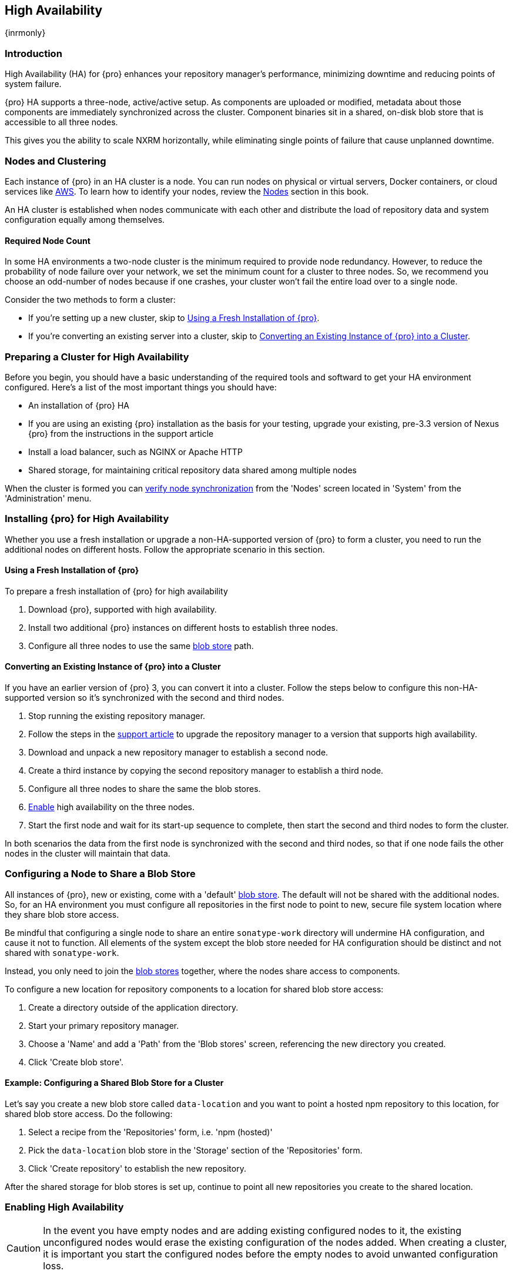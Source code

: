 [[high-availability]]
==  High Availability
{inrmonly}

[[high-availability-introduction]]
=== Introduction

High Availability (HA) for {pro} enhances your repository manager's performance, minimizing downtime and 
reducing points of system failure.

{pro} HA supports a three-node, active/active setup. As components are uploaded or modified, metadata about
those components are immediately synchronized across the cluster.  Component binaries sit in a shared, on-disk
blob store that is accessible to all three nodes.

This gives you the ability to scale NXRM horizontally, while eliminating single points of failure that cause
unplanned downtime.

[[high-availability-nodes-cluster]]
=== Nodes and Clustering

Each instance of {pro} in an HA cluster is a node. You can run nodes on physical or virtual servers, Docker
containers, or cloud services like <<high-availability-aws,AWS>>. To learn how to identify your nodes, review
the <<nodes,Nodes>> section in this book.

An HA cluster is established when nodes communicate with each other and distribute the load of repository data
and system configuration equally among themselves.

[[high-availability-quorum]]
==== Required Node Count

In some HA environments a two-node cluster is the minimum required to provide node redundancy. However, to
reduce the probability of node failure over your network, we set the minimum count for a cluster to three
nodes. So, we recommend you choose an odd-number of nodes because if one crashes, your cluster won’t fail
the entire load over to a single node.

Consider the two methods to form a cluster:

* If you're setting up a new cluster, skip to <<high-availability-new,Using a Fresh Installation of {pro}>>.
* If you're converting an existing server into a cluster, skip to <<high-availability-existing,Converting an
Existing Instance of {pro} into a Cluster>>.

[[high-availability-prepare]]
=== Preparing a Cluster for High Availability

Before you begin, you should have a basic understanding of the required tools and softward to get your
HA environment configured. Here’s a list of the most important things you should have:

* An installation of {pro} HA
* If you are using an existing {pro} installation as the basis for your testing, upgrade your
existing, pre-3.3 version of Nexus {pro} from the instructions in the support article
* Install a load balancer, such as NGINX or Apache HTTP
* Shared storage, for maintaining critical repository data shared among multiple nodes

When the cluster is formed you can <<high-availability-verify,verify node synchronization>> from the 'Nodes'
screen located in 'System' from the 'Administration' menu.

[[high-availability-install]]
=== Installing {pro} for High Availability

Whether you use a fresh installation or upgrade a non-HA-supported version of {pro} to form a cluster, you
need to run the additional nodes on different hosts. Follow the appropriate scenario in this section. 

[[high-availability-new]]
==== Using a Fresh Installation of {pro}

To prepare a fresh installation of {pro} for high availability

1. Download {pro}, supported with high availability.
2. Install two additional {pro} instances on different hosts to establish three nodes.
3. Configure all three nodes to use the same <<admin-repository-blobstores,blob store>> path.

[[high-availability-existing]]
==== Converting an Existing Instance of {pro} into a Cluster

If you have an earlier version of {pro} 3, you can convert it into a cluster. Follow the steps below to
configure this non-HA-supported version so it's synchronized with the second and third nodes.

1. Stop running the existing repository manager.
2. Follow the steps in the https://support.sonatype.com/hc/en-us/articles/231723267[support article] to
upgrade the repository manager to a version that supports high availability.
3. Download and unpack a new repository manager to establish a second node.
4. Create a third instance by copying the second repository manager to establish a third node.
5. Configure all three nodes to share the same the blob stores.
6. <<high-availability-nodes,Enable>> high availability on the three nodes.
7. Start the first node and wait for its start-up sequence to complete, then start the second and third
nodes to form the cluster.

In both scenarios the data from the first node is synchronized with the second and third nodes, so that if
one node fails the other nodes in the cluster will maintain that data.

[[high-availability-blob-store]]
=== Configuring a Node to Share a Blob Store

All instances of {pro}, new or existing, come with a 'default' <<admin-repository-blobstores,blob store>>.
The default will not be shared with the additional nodes. So, for an HA environment you must configure all
repositories in the first node to point to new, secure file system location where they share blob store
access.

Be mindful that configuring a single node to share an entire `sonatype-work` directory will undermine HA
configuration, and cause it not to function. All elements of the system except the blob store needed for
HA configuration should be distinct and not shared with `sonatype-work`.

Instead, you only need to join the <<admin-repository-blobstores,blob stores>> together, where the nodes
share access to components.

To configure a new location for repository components to a location for shared blob store access:

1. Create a directory outside of the application directory.
2. Start your primary repository manager.
3. Choose a 'Name' and add a 'Path' from the 'Blob stores' screen, referencing the new directory you created.
4. Click 'Create blob store'.

==== Example: Configuring a Shared Blob Store for a Cluster

Let's say you create a new blob store called `data-location` and you want to point a hosted npm repository to
this location, for shared blob store access. Do the following:

1. Select a recipe from the 'Repositories' form, i.e. 'npm (hosted)'
2. Pick the `data-location` blob store in the 'Storage' section of the 'Repositories' form.
3. Click 'Create repository' to establish the new repository.

After the shared storage for blob stores is set up, continue to point all new repositories you create to the
shared location.

[[high-availability-nodes]]
=== Enabling High Availability

CAUTION: In the event you have empty nodes and are adding existing configured nodes to it, the existing 
unconfigured nodes would erase the existing configuration of the nodes added. When creating a cluster, it is 
important you start the configured nodes before the empty nodes to avoid unwanted configuration loss.

When you enable high availability, the nodes discover one another via link:https://hazelcast.com/[Hazelcast].
Hazelcast, by default, employs multicast to discover cluster members, but it supports node discovery in other
ways. If the default configuration isn't suitable for your network infrastructure, you will need to customize
`$install-dir/etc/fabric/hazelcast.xml`. See <<high-availability-aws>> for a concrete example.

Follow these steps to enable high availability:

1. In the first repository manager, open the `$data-dir/etc/nexus.properties` file.
2. Remove the `#` before +nexus.clustered = true+ to enable the node at start-up. 
3. Go to the second and third repository managers and repeat steps 1 and 2, to enable them for high availability.

[[high-availability-startup]]
==== Startup and Confirming Node Connectivity

After enabling high availability for your nodes, check the console to confirm that multicast discovers all three
corresponding nodes.

When you start the nodes, you will see a message in the `nexus.log` confirming the connection of the cluster
members, like the one below:

----
2016-06-28 17:34:26,577-0400 INFO  [hz.nexus.generic-operation.thread-1] *SYSTEM com.hazelcast.cluster.ClusterService - [192.168.99.1]:5702 [nexus] [3.5.3]
 
Members [3] {
    Member [192.168.99.1]:5701
    Member [192.168.99.1]:5702
    Member [192.168.99.1]:5703 this
}
----

[[high-availability-verify]]
=== Verifying Synchronization

At runtime, the repository manager user interface allows you to view the status of the nodes, regardless of
which you connect to, as they are synchronized.

See <<nodes>> for details on viewing active nodes in a cluster.

[[high-availability-environment]]
=== Configuring a Cluster after Setup

Once you have your high availability environment set up, be aware that almost all configuration done via the 
user interface is shared among all nodes in the cluster. In an HA cluster all nodes are all treated equally.
For example, if you create a new repository all nodes in the cluster will be able to see it and utilize it.
Or if you want to change your 'Email Server' port you just need to do it once via the user interface on any
of the servers and the change will share.

NOTE: Same as a single server be aware, if multiple people are configuring something at the same time in your 
cluster, it may appear the changes are not sharing. If you refresh your screen, you will see the changes when 
they come across.

There are some things, however, that are not done or shared within the UI and need to be done on each individual 
server. These include:

- Any configuration files you modify (such as specifying a port via `nexus.properties` or setting up SSL)
- 'Refresh Interval' of the GUI 'Log Viewer' setting
- Most log messages are not shared across the server, however logging levels are shared
- 'Metrics' displayed are for the individual server
- A 'Support ZIP' is for the individual server. If you have issues forming a cluster, consult your support
technician and provide support zips for all nodes.
- 'Analytics' events are per server
- 'Audit' events are per server
////
last 2 should be changing with NEXUS-10489
////

TIP: Scheduled tasks will run against one node unless the 'Multi node' configuration option is selected or the 
task affects something that is in itself shared (like compaction of blob stores).

Regardless, {nxrm} configuration should not be done through the cluster's load balancer. Configuration should
occur on the individual node level.

When adding new nodes to the existing cluster be aware that they will get the shared configuration of the cluster 
regardless of how they are preconfigured.

[[high-availability-aws]]
=== Configuring High Availability for Amazon Web Services

{nxrm} can be deployed on cloud-computing services, such as Amazon Web Services (AWS). Depending on your network
security, additional configuration may be required. For example, if you use a network layer firewall application
it may block multicast communication. If such a failure occurs you will need to modify the Hazelcast configuration
file.

To configure Hazelcast for automatic node discovery find the `<join>` tag in `$install-dir/etc/fabric/hazelcast.xml`.
Then, edit the file for each node:

1. Change the value in `<multicast enabled="true">` to `"false"`.
2. Change the value in `<aws enabled="false">` to `"true"`.
3. Save the file.
4. Reboot each node in the cluster.

The `$install-dir/etc/fabric/hazelcast.xml` file with the modified properties will look similar to this:
----
<join>
    <multicast enabled="false">
       <multicast-group>224.2.2.3</multicast-group>
       <multicast-port>54327</multicast-port>
    </multicast>
    <tcp-ip enabled="false">
        <interface>127.0.0.1</interface>
    </tcp-ip>
    <aws enabled="true">
        <access-key>my-access-key</access-key>
        <secret-key>my-secret-key</secret-key>
        <!--optional, default is us-east-1 -->
        <region>us-west-1</region>
        <!--optional, default is ec2.amazonaws.com. If set, region shouldn't be set as it will override this property -->
        <host-header>ec2.amazonaws.com</host-header>
        <!-- optional, only instances belonging to this group will be discovered, default will try all running instances -->
        <security-group-name>security-group-name</security-group-name>
        <tag-key>type</tag-key>
        <tag-value>nexus-nodes</tag-value>
    </aws>
</join>
----

[[high-availability-backup]]
=== Backing up your HA cluster

NOTE: The task described here only backs up the configuration and metadata.  The (shared) blob store(s) must be 
backed up independently.

Backup for HA uses the same concepts as outlined in <<backup>>. The notable exception is that when creating your 
'Export configuration & metadata for backup' scheduled task you must choose a node for the backup to run against. 
Since these nodes are sharing the same data, in most cases your selection should not matter.

Running the same scheduled task against the same node over and over does provide assurances that your files are 
backed up in the same place continuously.

While the scheduled task runs, the node configured against becomes read only. During this time, the other nodes 
in the cluster function as normal. When the backup is complete, the node picks up any changes made to the cluster 
configuration while it was performing the task. Any write operations run specifically against this node (as 
opposed to the cluster) will be run at that time as well.
